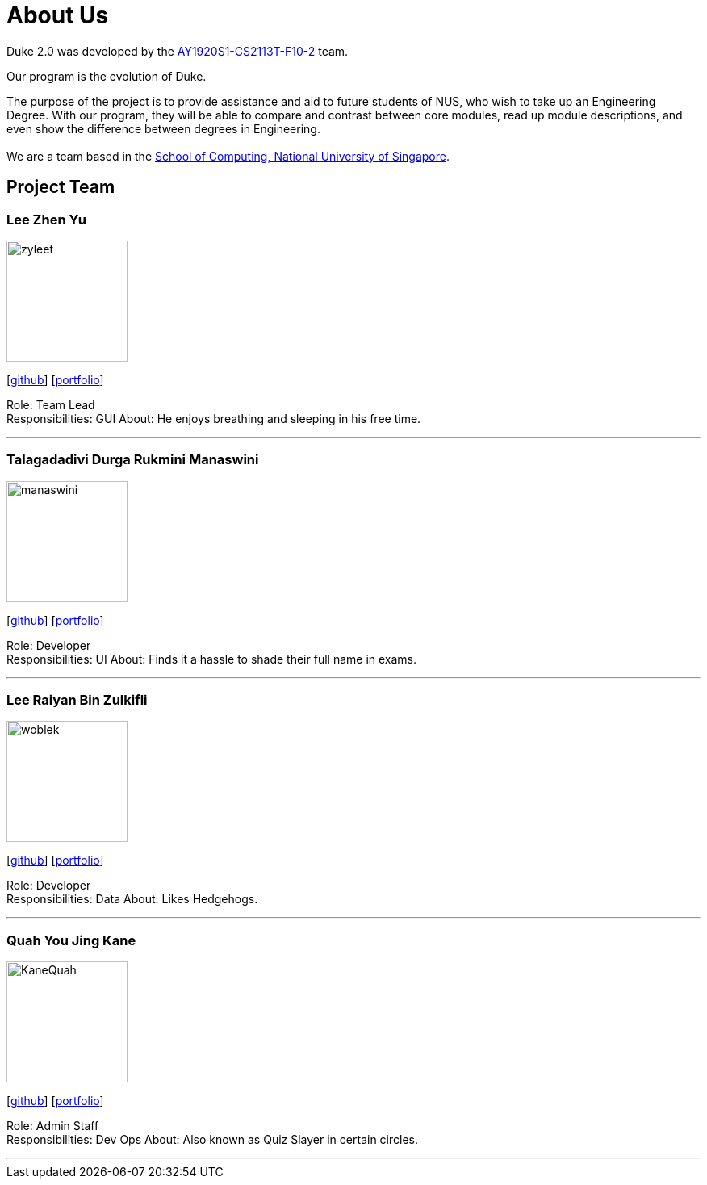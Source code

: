 = About Us
:site-section: AboutUs
:relfileprefix: team/
:imagesDir: images
:stylesDir: stylesheets

Duke 2.0 was developed by the https://github.com/AY1920S1-CS2113T-F10-2[AY1920S1-CS2113T-F10-2] team. +

Our program is the evolution of Duke. +

The purpose of the project is to provide assistance and aid to future students of NUS, who wish to take up an Engineering Degree.
With our program, they will be able to compare and contrast between core modules, read up module descriptions, and even show the difference between degrees in Engineering. +
{empty} +
We are a team based in the http://www.comp.nus.edu.sg[School of Computing, National University of Singapore].

== Project Team

=== Lee Zhen Yu
image::zyleet.png[width="150", align="left"]
{empty}[https://github.com/zyleet[github]] [<<zyleet#, portfolio>>]

Role: Team Lead +
Responsibilities: GUI
About: He enjoys breathing and sleeping in his free time.

'''

=== Talagadadivi Durga Rukmini Manaswini
image::manaswini.png[width="150", align="left"]
{empty}[https://github.com/manaswini05[github]] [<<manaswini05#, portfolio>>]

Role: Developer +
Responsibilities: UI
About: Finds it a hassle to shade their full name in exams.

'''

=== Lee Raiyan Bin Zulkifli
image::woblek.png[width="150", align="left"]
{empty}[https://github.com/woblek[github]] [<<woblek#, portfolio>>]

Role: Developer +
Responsibilities: Data
About: Likes Hedgehogs.

'''

=== Quah You Jing Kane
image::KaneQuah.png[width="150", align="left"]
{empty}[http://github.com/m133225[github]] [<<KaneQuah#, portfolio>>]

Role: Admin Staff +
Responsibilities: Dev Ops
About: Also known as Quiz Slayer in certain circles.

'''

